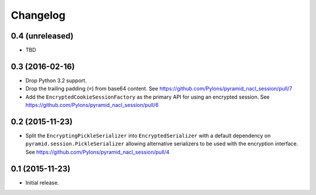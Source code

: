 Changelog
=========

0.4 (unreleased)
----------------

- TBD

0.3 (2016-02-16)
----------------

- Drop Python 3.2 support.

- Drop the trailing padding (``=``) from base64 content.
  See https://github.com/Pylons/pyramid_nacl_session/pull/7

- Add the ``EncryptedCookieSessionFactory`` as the primary API for using
  an encrypted session.
  See https://github.com/Pylons/pyramid_nacl_session/pull/6

0.2 (2015-11-23)
----------------

- Split the ``EncryptingPickleSerializer`` into ``EncryptedSerializer``
  with a default dependency on ``pyramid.session.PickleSerializer`` allowing
  alternative serializers to be used with the encryption interface.
  See https://github.com/Pylons/pyramid_nacl_session/pull/4

0.1 (2015-11-23)
----------------

- Initial release.
